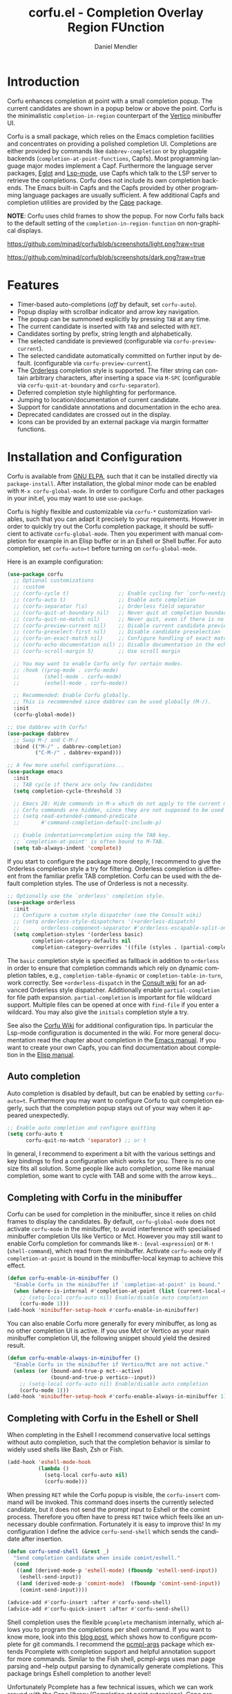 #+title: corfu.el - Completion Overlay Region FUnction
#+author: Daniel Mendler
#+language: en
#+export_file_name: corfu.texi
#+texinfo_dir_category: Emacs
#+texinfo_dir_title: Corfu: (corfu).
#+texinfo_dir_desc: Completion Overlay Region FUnction

#+html: <a href="https://www.gnu.org/software/emacs/"><img alt="GNU Emacs" src="https://github.com/minad/corfu/blob/screenshots/emacs.svg?raw=true"/></a>
#+html: <a href="http://elpa.gnu.org/packages/corfu.html"><img alt="GNU ELPA" src="https://elpa.gnu.org/packages/corfu.svg"/></a>
#+html: <a href="http://elpa.gnu.org/devel/corfu.html"><img alt="GNU-devel ELPA" src="https://elpa.gnu.org/devel/corfu.svg"/></a>

* Introduction

Corfu enhances completion at point with a small completion popup. The current
candidates are shown in a popup below or above the point. Corfu is the
minimalistic ~completion-in-region~ counterpart of the [[https://github.com/minad/vertico][Vertico]] minibuffer UI.

Corfu is a small package, which relies on the Emacs completion facilities and
concentrates on providing a polished completion UI. Completions are either
provided by commands like ~dabbrev-completion~ or by pluggable backends
(~completion-at-point-functions~, Capfs). Most programming language major modes
implement a Capf. Furthermore the language server packages, [[https://github.com/joaotavora/eglot][Eglot]] and [[https://github.com/emacs-lsp/lsp-mode][Lsp-mode]],
use Capfs which talk to the LSP server to retrieve the completions. Corfu does
not include its own completion backends. The Emacs built-in Capfs and the Capfs
provided by other programming language packages are usually sufficient. A few
additional Capfs and completion utilities are provided by the [[https://github.com/minad/cape][Cape]] package.

*NOTE*: Corfu uses child frames to show the popup. For now Corfu falls back to the
default setting of the ~completion-in-region-function~ on non-graphical displays.

[[https://github.com/minad/corfu/blob/screenshots/light.png?raw=true]]

[[https://github.com/minad/corfu/blob/screenshots/dark.png?raw=true]]

* Features

- Timer-based auto-completions (/off/ by default, set ~corfu-auto~).
- Popup display with scrollbar indicator and arrow key navigation.
- The popup can be summoned explicitly by pressing =TAB= at any time.
- The current candidate is inserted with =TAB= and selected with =RET=.
- Candidates sorting by prefix, string length and alphabetically.
- The selected candidate is previewed (configurable via ~corfu-preview-current~).
- The selected candidate automatically committed on further input by default.
  (configurable via ~corfu-preview-current~).
- The [[https://github.com/oantolin/orderless][Orderless]] completion style is supported. The filter string can contain
  arbitrary characters, after inserting a space via =M-SPC= (configurable via
  ~corfu-quit-at-boundary~ and ~corfu-separator~).
- Deferred completion style highlighting for performance.
- Jumping to location/documentation of current candidate.
- Support for candidate annotations and documentation in the echo area.
- Deprecated candidates are crossed out in the display.
- Icons can be provided by an external package via margin formatter functions.

* Installation and Configuration

Corfu is available from [[http://elpa.gnu.org/packages/corfu.html][GNU ELPA]], such that it can be installed directly via
~package-install~. After installation, the global minor mode can be enabled with
=M-x corfu-global-mode=. In order to configure Corfu and other packages in your
init.el, you may want to use ~use-package~.

Corfu is highly flexible and customizable via ~corfu-*~ customization variables,
such that you can adapt it precisely to your requirements. However in order to
quickly try out the Corfu completion package, it should be sufficient to
activate ~corfu-global-mode~. Then you experiment with manual completion for
example in an Elisp buffer or in an Eshell or Shell buffer. For auto completion,
set ~corfu-auto=t~ before turning on ~corfu-global-mode~.

Here is an example configuration:

#+begin_src emacs-lisp
  (use-package corfu
    ;; Optional customizations
    ;; :custom
    ;; (corfu-cycle t)                ;; Enable cycling for `corfu-next/previous'
    ;; (corfu-auto t)                 ;; Enable auto completion
    ;; (corfu-separator ?\s)          ;; Orderless field separator
    ;; (corfu-quit-at-boundary nil)   ;; Never quit at completion boundary
    ;; (corfu-quit-no-match nil)      ;; Never quit, even if there is no match
    ;; (corfu-preview-current nil)    ;; Disable current candidate preview
    ;; (corfu-preselect-first nil)    ;; Disable candidate preselection
    ;; (corfu-on-exact-match nil)     ;; Configure handling of exact matches
    ;; (corfu-echo-documentation nil) ;; Disable documentation in the echo area
    ;; (corfu-scroll-margin 5)        ;; Use scroll margin

    ;; You may want to enable Corfu only for certain modes.
    ;; :hook ((prog-mode . corfu-mode)
    ;;        (shell-mode . corfu-mode)
    ;;        (eshell-mode . corfu-mode))

    ;; Recommended: Enable Corfu globally.
    ;; This is recommended since dabbrev can be used globally (M-/).
    :init
    (corfu-global-mode))

  ;; Use dabbrev with Corfu!
  (use-package dabbrev
    ;; Swap M-/ and C-M-/
    :bind (("M-/" . dabbrev-completion)
           ("C-M-/" . dabbrev-expand)))

  ;; A few more useful configurations...
  (use-package emacs
    :init
    ;; TAB cycle if there are only few candidates
    (setq completion-cycle-threshold 3)

    ;; Emacs 28: Hide commands in M-x which do not apply to the current mode.
    ;; Corfu commands are hidden, since they are not supposed to be used via M-x.
    ;; (setq read-extended-command-predicate
    ;;       #'command-completion-default-include-p)

    ;; Enable indentation+completion using the TAB key.
    ;; `completion-at-point' is often bound to M-TAB.
    (setq tab-always-indent 'complete))
#+end_src

If you start to configure the package more deeply, I recommend to give the
Orderless completion style a try for filtering. Orderless completion is
different from the familiar prefix TAB completion. Corfu can be used with the
default completion styles. The use of Orderless is not a necessity.

#+begin_src emacs-lisp
  ;; Optionally use the `orderless' completion style.
  (use-package orderless
    :init
    ;; Configure a custom style dispatcher (see the Consult wiki)
    ;; (setq orderless-style-dispatchers '(+orderless-dispatch)
    ;;       orderless-component-separator #'orderless-escapable-split-on-space)
    (setq completion-styles '(orderless basic)
          completion-category-defaults nil
          completion-category-overrides '((file (styles . (partial-completion))))))
#+end_src

The =basic= completion style is specified as fallback in addition to =orderless= in
order to ensure that completion commands which rely on dynamic completion
tables, e.g., ~completion-table-dynamic~ or ~completion-table-in-turn~, work
correctly. See =+orderless-dispatch= in the [[https://github.com/minad/consult/wiki][Consult wiki]] for an advanced Orderless
style dispatcher. Additionally enable =partial-completion= for file path
expansion. =partial-completion= is important for file wildcard support. Multiple
files can be opened at once with =find-file= if you enter a wildcard. You may also
give the =initials= completion style a try.

See also the [[https://github.com/minad/corfu/wiki][Corfu Wiki]] for additional configuration tips. In particular the
Lsp-mode configuration is documented in the wiki. For more general documentation
read the chapter about completion in the [[https://www.gnu.org/software/emacs/manual/html_node/emacs/Completion.html][Emacs manual]]. If you want to create
your own Capfs, you can find documentation about completion in the [[https://www.gnu.org/software/emacs/manual/html_node/elisp/Completion.html][Elisp manual]].

** Auto completion

Auto completion is disabled by default, but can be enabled by setting
~corfu-auto=t~. Furthermore you may want to configure Corfu to quit completion
eagerly, such that the completion popup stays out of your way when it appeared
unexpectedly.

#+begin_src emacs-lisp
  ;; Enable auto completion and configure quitting
  (setq corfu-auto t
        corfu-quit-no-match 'separator) ;; or t
#+end_src

In general, I recommend to experiment a bit with the various settings and key
bindings to find a configuration which works for you. There is no one size fits
all solution. Some people like auto completion, some like manual completion,
some want to cycle with TAB and some with the arrow keys...

** Completing with Corfu in the minibuffer

Corfu can be used for completion in the minibuffer, since it relies on child
frames to display the candidates. By default, ~corfu-global-mode~ does not
activate ~corfu-mode~ in the minibuffer, to avoid interference with specialised
minibuffer completion UIs like Vertico or Mct. However you may still want to
enable Corfu completion for commands like ~M-:~ (~eval-expression~) or ~M-!~
(~shell-command~), which read from the minibuffer. Activate ~corfu-mode~ only if
~completion-at-point~ is bound in the minibuffer-local keymap to achieve this
effect.

#+begin_src emacs-lisp
  (defun corfu-enable-in-minibuffer ()
    "Enable Corfu in the minibuffer if `completion-at-point' is bound."
    (when (where-is-internal #'completion-at-point (list (current-local-map)))
      ;; (setq-local corfu-auto nil) Enable/disable auto completion
      (corfu-mode 1)))
  (add-hook 'minibuffer-setup-hook #'corfu-enable-in-minibuffer)
#+end_src

You can also enable Corfu more generally for every minibuffer, as long as no
other completion UI is active. If you use Mct or Vertico as your main minibuffer
completion UI, the following snippet should yield the desired result.

#+begin_src emacs-lisp
  (defun corfu-enable-always-in-minibuffer ()
    "Enable Corfu in the minibuffer if Vertico/Mct are not active."
    (unless (or (bound-and-true-p mct--active)
                (bound-and-true-p vertico--input))
      ;; (setq-local corfu-auto nil) Enable/disable auto completion
      (corfu-mode 1)))
  (add-hook 'minibuffer-setup-hook #'corfu-enable-always-in-minibuffer 1)
#+end_src

** Completing with Corfu in the Eshell or Shell

When completing in the Eshell I recommend conservative local settings without
auto completion, such that the completion behavior is similar to widely used
shells like Bash, Zsh or Fish.

#+begin_src emacs-lisp
  (add-hook 'eshell-mode-hook
            (lambda ()
              (setq-local corfu-auto nil)
              (corfu-mode)))
#+end_src

When pressing =RET= while the Corfu popup is visible, the ~corfu-insert~ command
will be invoked. This command does inserts the currently selected candidate, but
it does not send the prompt input to Eshell or the comint process. Therefore you
often have to press =RET= twice which feels like an unnecessary double
confirmation. Fortunately it is easy to improve this! In my configuration I
define the advice ~corfu-send-shell~ which sends the candidate after insertion.

#+begin_src emacs-lisp
  (defun corfu-send-shell (&rest _)
    "Send completion candidate when inside comint/eshell."
    (cond
     ((and (derived-mode-p 'eshell-mode) (fboundp 'eshell-send-input))
      (eshell-send-input))
     ((and (derived-mode-p 'comint-mode)  (fboundp 'comint-send-input))
      (comint-send-input))))

  (advice-add #'corfu-insert :after #'corfu-send-shell)
  (advice-add #'corfu-quick-insert :after #'corfu-send-shell)
#+end_src

Shell completion uses the flexible ~pcomplete~ mechanism internally, which allows
you to program the completions per shell command. If you want to know more, look
into this [[https://www.masteringemacs.org/article/pcomplete-context-sensitive-completion-emacs][blog post]], which shows how to configure pcomplete for git commands. I
recommend the [[https://github.com/JonWaltman/pcmpl-args.el][pcmpl-args]] package which extends Pcomplete with completion support
and helpful annotation support for more commands. Similar to the Fish shell,
pcmpl-args uses man page parsing and --help output parsing to dynamically
generate completions. This package brings Eshell completion to another level!

Unfortunately Pcomplete has a few technical issues, which we can work around
with the [[https://github.com/minad/cape][Cape]] library (Completion at point extensions). Cape provides wrappers,
which sanitize the pcomplete function. Ideally the bugs in pcomplete should be
fixed upstream. *For now these two advices are strongly recommended to achieve a
sane Eshell experience.*

#+begin_src emacs-lisp
  ;; Silence the pcomplete capf, no errors or messages!
  (advice-add 'pcomplete-completions-at-point :around #'cape-wrap-silent)

  ;; Ensure that pcomplete does not write to the buffer
  ;; and behaves as a pure `completion-at-point-function'.
  (advice-add 'pcomplete-completions-at-point :around #'cape-wrap-purify)
#+end_src

** Orderless completion

[[https://github.com/oantolin/orderless][Orderless]] is an advanced completion style that supports multi-component search
filters separated by a configurable character (space, by default). Normally,
entering characters like space which lie outside the completion region
boundaries (words, typically) causes Corfu to quit. This behavior is helpful
with auto-completion, which may pop-up when not desired, e.g. on entering a new
variable name. Just keep typing and Corfu will get out of the way.

But orderless search terms can contain arbitrary characters; they are also
interpreted as regular expressions. To use orderless, set ~corfu-separator~ (a
space, by default) to the primary character of your orderless component
separator.

Then, when a new orderless component is desired, use =M-SPC=
(~corfu-insert-separator~) to enter the /first/ component separator in the input,
and arbitrary orderless search terms and new separators can be entered
thereafter.

To treat the entire input as Orderless input, you can set the customization
option ~corfu-quit-at-boundary=t~. This disables the predicate which checks if the
current completion boundary has been left. In contrast, if you /always/ want to
quit at the boundary, simply set ~corfu-quit-at-boundary=nil~. By default
~corfu-quit-at-boundary~ is set to ~separator~ which quits at completion boundaries
as long as no separator has been inserted with ~corfu-insert-separator~.

Finally, there exists the user option ~corfu-quit-no-match~ which is set to
=separator= by default. With this setting Corfu stays alive as soon as you start
advanced filtering with a ~corfu-separator~ even if there are no matches, for
example due to a typo. As long as no separator character has been inserted with
~corfu-insert-separator~, Corfu will still quit if there are no matches. This
ensures that the Corfu popup goes away quickly if completion is not possible.

In the following we show two configurations, one which works best with auto
completion and one which may work better with manual completion if you prefer to
always use =SPC= to separate the Orderless components.

 #+begin_src emacs-lisp
   ;; Auto completion example
   (use-package corfu
     :custom
     (corfu-auto t)          ;; Enable auto completion
     ;; (corfu-separator ?_) ;; Set to orderless separator, if not using space
     :bind
     ;; Another key binding can be used, such as S-SPC.
     ;; (:map corfu-map ("M-SPC" . corfu-insert-separator))
     :init
     (corfu-global-mode))

   ;; Manual completion example
   (use-package corfu
     :custom
     ;; (corfu-separator ?_) ;; Set to orderless separator, if not using space
     :bind
     ;; Configure SPC for separator insertion
     (:map corfu-map ("SPC" . corfu-insert-separator))
     :init
     (corfu-global-mode))
#+end_src

** TAB-and-Go completion

You may be interested in configuring Corfu in TAB-and-Go style. Pressing TAB
moves to the next candidate and further input will then commit the selection.
Note that further input will not expand snippets or templates, which may not be
desired but which leads overall to a more predictable behavior. In order to
force snippet expansion, confirm a candidate explicitly with ~RET~.

#+begin_src emacs-lisp
  (use-package corfu
    ;; TAB-and-Go customizations
    :custom
    (corfu-cycle t)             ;; Enable cycling for `corfu-next/previous'
    (corfu-preselect-first nil) ;; Disable candidate preselection

    ;; Use TAB for cycling, default is `corfu-complete'.
    :bind
    (:map corfu-map
          ("TAB" . corfu-next)
          ([tab] . corfu-next)
          ("S-TAB" . corfu-previous)
          ([backtab] . corfu-previous))

    :init
    (corfu-global-mode))
#+end_src

** Transfer completion to the minibuffer

Sometimes it is useful to transfer the Corfu completion session to the
minibuffer, since the minibuffer offers richer interaction features. In
particular, [[https://github.com/oantolin/embark][Embark]] is available in the minibuffer, such that you can act on the
candidates or export/collect the candidates to a separate buffer. Hopefully we
can also add Corfu-support to Embark in the future, such that at least
export/collect is possible directly from Corfu. But in my opinion having the
ability to transfer the Corfu completion to the minibuffer is an even better
feature, since further completion can be performed there.

The command ~corfu-move-to-minibuffer~ is defined here in terms of
~consult-completion-in-region~, which uses the minibuffer completion UI via
~completing-read~.

#+begin_src emacs-lisp
  (defun corfu-move-to-minibuffer ()
    (interactive)
    (let ((completion-extra-properties corfu--extra)
          completion-cycle-threshold completion-cycling)
      (apply #'consult-completion-in-region completion-in-region--data)))
  (define-key corfu-map "\M-m" #'corfu-move-to-minibuffer)
#+end_src

* Key bindings

Corfu uses a transient keymap ~corfu-map~ which is active while the popup is
shown. The keymap defines the following remappings and bindings:

- ~beginning-of-buffer~ -> ~corfu-first~
- ~end-of-buffer~ -> ~corfu-last~
- ~scroll-down-command~ -> ~corfu-scroll-down~
- ~scroll-up-command~ -> ~corfu-scroll-up~
- ~next-line~, =down=, =M-n= -> ~corfu-next~
- ~previous-line~, =up=, =M-p= -> ~corfu-previous~
- ~completion-at-point~, =TAB= -> ~corfu-complete~
- =RET= -> ~corfu-insert~
- =M-g= -> ~corfu-show-location~
- =M-h= -> ~corfu-show-documentation~
- =M-SPC= -> ~corfu-insert-separator~
- =C-g= -> ~corfu-quit~
- ~keyboard-escape-quit~ -> ~corfu-reset~

* Complementary packages

Corfu works well together with all packages providing code completion via the
~completion-at-point-functions~. Many modes and packages already provide a Capf
out of the box. Nevertheless you may want to look into complementary packages to
enhance your setup.

- [[https://github.com/oantolin/orderless][Orderless]]: Corfu supports completion styles, including the advanced
  [[https://github.com/oantolin/orderless][Orderless]] completion style, where the filtering expressions are separated by
  spaces or another character (see ~corfu-separator~).

- [[https://github.com/minad/cape][Cape]]: I collect additional Capf backends and =completion-in-region= commands
  in my [[https://github.com/minad/cape][Cape]] package. The package provides a file path, a dabbrev completion
  backend and a backend which allows you to enter unicode characters in the
  form of TeX commands. Cape provides an adapter to reuse Company backends in
  Corfu. Furthermore the function ~cape-super-capf~ can merge/groups multiple
  Capfs, such that the candidates of multiple Capfs are displayed together at
  the same time.

- [[https://github.com/jdtsmith/kind-icon][kind-icon]]: Icons are supported by Corfu via an external package. For example
  the [[https://github.com/jdtsmith/kind-icon][kind-icon]] package provides beautifully styled SVG icons based on
  monochromatic icon sets like material design.

- [[https://github.com/galeo/corfu-doc][corfu-doc]]: The corfu-doc package displays the candidate documentation in a
  popup next to the Corfu popup, similar to =company-quickhelp=.

- [[https://github.com/JonWaltman/pcmpl-args.el][pcmpl-args]]: Extend the Eshell/Shell Pcomplete mechanism with support for many
  more commands. Similar to the Fish shell, Pcomplete uses man page parsing to
  dynamically retrieve the completions and helpful annotations. This package
  brings Eshell completions to another level!

- [[https://github.com/minad/tempel][Tempel]]: Tiny template/snippet package with templates in Lisp syntax, which
  can be used in conjunction with Corfu.

- [[https://github.com/minad/vertico][Vertico]]: You may also want to look into my [[https://github.com/minad/vertico][Vertico]] package. Vertico is the
  minibuffer completion counterpart of Corfu.

* Alternatives

- [[https://github.com/company-mode/company-mode][Company]]: Company is a widely used and mature completion package, which
  implements a similar interaction model and popup UI as Corfu. While Corfu
  relies exclusively on the standard Emacs completion API (Capfs), Company
  defines its own API for the backends. Furthermore Company includes its
  completion backends, which are incompatible with the Emacs completion
  infrastructure. As a result of this design, Company is a more complex package
  than Corfu. Company by default uses overlays to display the popup in contrast
  to the child frames used by Corfu. Overall both packages work well. Company is
  more mature but the integration into Emacs is a bit less tight, since for
  example the ~completion-at-point~ command (or the ~completion-in-region~ function)
  does not invoke Company.

- [[https://git.sr.ht/~protesilaos/mct][Mct]]: Protesilaos' Minibuffer Confines Transcended package supports both
  minibuffer completion and completion in region. It reuses the default
  completion UI for this purpose and installs a timer which live updates the
  completion buffer. The main advantage of Mct is that you work with a regular
  Emacs buffer instead of with a popup. You can take advantage of the usual
  Emacs commands to navigate in the completions buffer. On top, Mct enhances the
  movement such that you can quickly switch between the completions buffer and
  the minibuffer or the region which is being completed. Mct does not support
  timer-based auto completion, but the integration into Emacs is naturally
  tight.

- [[https://github.com/minad/consult][consult-completion-in-region]]: The Consult package provides the function
  ~consult-completion-in-region~ which can be set as ~completion-in-region-function~
  such that it handles ~completion-at-point~. The function works by transferring
  the in-buffer completion to the minibuffer. In the minibuffer, the minibuffer
  completion UI, for example [[https://github.com/minad/vertico][Vertico]] takes over. If you prefer to perform all
  your completions in the minibuffer ~consult-completion-in-region~ is your best
  option.

* Contributions

Since this package is part of [[http://elpa.gnu.org/packages/corfu.html][GNU ELPA]] contributions require a copyright
assignment to the FSF.
